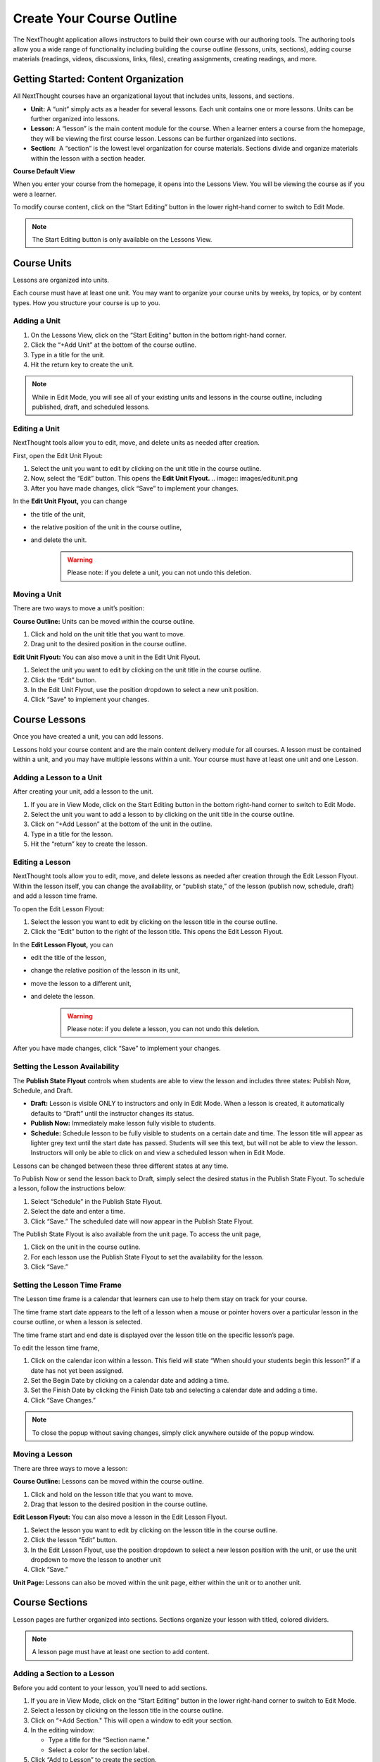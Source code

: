 ===========================
Create Your Course Outline
===========================

The NextThought application allows instructors to build their own course
with our authoring tools. The authoring tools allow you a wide range of
functionality including building the course outline (lessons, units,
sections), adding course materials (readings, videos, discussions, links, files),
creating assignments, creating readings, and more.


Getting Started: Content Organization
=======================================

All NextThought courses have an organizational layout that
includes units, lessons, and sections.

.. image:: images/authoringorganization.png

-  **Unit:** A “unit” simply acts as a header for several lessons. Each unit
   contains one or more lessons. Units can be further organized into
   lessons.
-  **Lesson:** A “lesson” is the main content module for the course. When a
   learner enters a course from the homepage, they will be viewing the
   first course lesson. Lessons can be further organized into sections.
-  **Section:**  A “section” is the lowest level organization for course
   materials. Sections divide and organize materials within the lesson
   with a section header.
   
   
**Course Default View**

When you enter your course from the homepage, it opens into the Lessons View. You will be viewing the course as if you were a learner.

To modify course content, click on the “Start Editing” button in the lower right-hand corner to switch to Edit Mode.

.. image:: images/starteditingbutton.png

.. note:: The Start Editing button is only available on the Lessons View. 


Course Units
=============================

Lessons are organized into units.

Each course must have at least one unit. You may want to organize your
course units by weeks, by topics, or by content types. How you structure
your course is up to you.

Adding a Unit
-------------
 
1. On the Lessons View, click on the “Start Editing” button in the bottom right-hand corner.
2. Click the “+Add Unit” at the bottom of the course outline.
3. Type in a title for the unit.
4. Hit the return key to create the unit.

.. image:: images/addunit.png

.. note::  While in Edit Mode, you will see all of your existing units and lessons in the course outline, including published, draft, and scheduled lessons.

Editing a Unit
--------------------

NextThought tools allow you to edit, move, and delete units as needed
after creation.

First, open the Edit Unit Flyout:

1. Select the unit you want to edit by clicking on the unit title in the course outline.
2. Now, select the “Edit” button. This opens the **Edit Unit Flyout.**
   .. image:: images/editunit.png
3. After you have made changes, click “Save” to implement your changes.

.. image:: images/editunitflyout.png

In the **Edit Unit Flyout,** you can change

-  the title of the unit,
-  the relative position of the unit in the course outline,
-  and delete the unit.
    .. warning:: Please note: if you delete a unit, you can not undo this deletion.


Moving a Unit
-----------------

There are two ways to move a unit’s position:

**Course Outline:** Units can be moved within the course outline. 

1. Click and hold on the unit title that you want to move. 
2. Drag unit to the desired position in the course outline. 

**Edit Unit Flyout:** You can also move a unit in the Edit Unit Flyout.

1. Select the unit you want to edit by clicking on the unit title in the course outline.
2. Click the “Edit” button. 
3. In the Edit Unit Flyout, use the position dropdown to select a new unit position.
4. Click “Save” to implement your changes.

.. image:: images/

Course Lessons
================

Once you have created a unit, you can add lessons.

Lessons hold your course content and are the main content delivery
module for all courses. A lesson must be contained within a unit, and
you may have multiple lessons within a unit. Your course must have at
least one unit and one Lesson. 

Adding a Lesson to a Unit
--------------------------------------

After creating your unit, add a lesson to the unit.

1. If you are in View Mode, click on the Start Editing button in the bottom right-hand corner to switch to Edit Mode. 
2. Select the unit you want to add a lesson to by clicking on the unit title in the course outline. 
3. Click on “+Add Lesson” at the bottom of the unit in the outline.
4. Type in a title for the lesson.
5. Hit the “return” key to create the lesson.

.. image:: images/

Editing a Lesson
-------------------

NextThought tools allow you to edit, move, and delete lessons as needed
after creation through the Edit Lesson Flyout. Within the lesson
itself, you can change the availability, or “publish state,” of the
lesson (publish now, schedule, draft) and add a lesson time frame.

To open the Edit Lesson Flyout:

1. Select the lesson you want to edit by clicking on the lesson title in the course outline.
2. Click the “Edit” button to the right of the lesson title. This opens the Edit Lesson Flyout.

.. image:: images/

In the **Edit Lesson Flyout,** you can

-  edit the title of the lesson,
-  change the relative position of the lesson in its unit,
-  move the lesson to a different unit,
-  and delete the lesson. 
    .. warning:: Please note: if you delete a lesson, you can not undo this deletion. 

.. image:: images/

After you have made changes, click “Save” to implement your changes.


Setting the Lesson Availability
---------------------------------

The **Publish State Flyout** controls when students are able to view the
lesson and includes three states: Publish Now, Schedule, and Draft.  

.. image:: images/

- **Draft:** Lesson is visible ONLY to instructors and only in Edit Mode. When a lesson is created, it automatically defaults to “Draft” until the instructor changes its status.
- **Publish Now:** Immediately make lesson fully visible to students.
- **Schedule:** Schedule lesson to be fully visible to students on a certain date and time. The lesson title will appear as lighter grey text until the start date has passed. Students will see this text, but will not be able to view the lesson. Instructors will only be able to click on and view a scheduled lesson when in Edit Mode.

Lessons can be changed between these three different states at any time.

To Publish Now or send the lesson back to Draft, simply select the
desired status in the Publish State Flyout. To schedule a lesson, follow
the instructions below:

1. Select “Schedule” in the Publish State Flyout.
2. Select the date and enter a time.
3. Click “Save.” The scheduled date will now appear in the Publish State Flyout.

The Publish State Flyout is also available from the unit page. To
access the unit page,

1. Click on the unit in the course outline.
2. For each lesson use the Publish State Flyout to set the availability for the lesson.
3. Click “Save.”
	
|Screen Shot 2016-01-12 at 8.05.20 PM.png|

Setting the Lesson Time Frame
-------------------------------------------------------------------------------------------------------------------------------------------

The Lesson time frame is a calendar that learners can use to help them
stay on track for your course. 

The time frame start date appears to the left of a lesson when a mouse
or pointer hovers over a particular lesson in the course outline, or
when a lesson is selected.

.. image:: images/

The time frame start and end date is displayed over the lesson title on
the specific lesson’s page.

.. image:: images/

To edit the lesson time frame,

1. Click on the calendar icon within a lesson. This field will state “When should your students begin this lesson?” if a date has not yet been assigned. 
2. Set the Begin Date by clicking on a calendar date and adding a time.
3. Set the Finish Date by clicking the Finish Date tab and selecting a calendar date and adding a time. 
4. Click “Save Changes.” 

.. image:: images/

.. note::  To close the popup without saving changes, simply click anywhere outside of the popup window.


Moving a Lesson  
-----------------

There are three ways to move a lesson:

**Course Outline:** Lessons can be moved within the course outline. 

.. image:: images/

1. Click and hold on the lesson title that you want to move.
2. Drag that lesson to the desired position in the course outline. 

**Edit Lesson Flyout:** You can also move a lesson in the Edit Lesson Flyout.
   
.. image:: images/

1. Select the lesson you want to edit by clicking on the lesson title in the course outline.
2. Click the lesson “Edit” button. 
3. In the Edit Lesson Flyout, use the position dropdown to select a new lesson position with the unit, or use the unit dropdown to move the lesson to another unit 
4. Click “Save.”


**Unit Page:** Lessons can also be moved within the unit page, either within the unit or to another unit.

.. image:: images/

   **Move the lesson within the unit:**

   1. Click and hold on the lesson title that you want to move.
   2. Drag the lesson to the desired position on the unit page.

   **Move the lesson to another unit:**  
   
   1. Click and hold on the lesson title that you want to move.
   2. Drag the lesson to the desired position in the desired unit on the course outline.

   **Move a lesson from the outline to the viewed unit.**

   1. Click and hold on the lesson title that you want to move.
   2. Drag the lesson from the outline  into a selected unit page.

Course Sections
=================

Lesson pages are further organized into sections. Sections organize your lesson with titled, colored dividers. 

.. note:: A lesson page must have at least one section to add content.


Adding a Section to a Lesson
------------------------------

Before you add content to your lesson, you’ll need to add sections.

1. If you are in View Mode, click on the “Start Editing” button in the lower right-hand corner to switch to Edit Mode.  
2. Select a lesson by clicking on the lesson title in the course outline.
3. Click on “+Add Section." This will open a window to edit your section. 
4. In the editing window:

   - Type a title for the “Section name.”
   - Select a color for the section label.

5. Click “Add to Lesson” to create the section.

Editing a  Section 
---------------------

First, open the Edit Section Flyout, by clicking the section’s “Edit” button located in the section’s header.

.. image:: images/

In the Edit Section Flyout, you can

-  edit the title of the section,
-  change the relative position of the section within the lesson,
-  change the color of the section label,
-  and delete the section. 
    .. warning:: Please note: if you delete a section, you can not undo this deletion. 

.. image:: images/

After you have made changes, click “Save” to implement your changes.

Moving a Section
-------------------

There are two ways to move a section:

**Lessons View:** Sections can be moved within the lessons page.

.. image:: images/

1. Click and hold on the section title that you want to move.
2. Drag section to the desired position within the lesson.


**Edit Section Flyout:** You can also move a section in the Edit Section Flyout.

1. Within the lesson, click the “Edit” button for the section you want to change. 
2. In the Edit Section Flyout, use the position dropdown to select a new section position within the lesson.
3. Click “Save” to implement your changes.

.. note::  You cannot move a section to another lesson or unit.






.. |IntroScreen.png| image:: images/image21.png
.. |EditMode.png| image:: images/image8.png
.. |AddUnit.png| image:: images/image46.png
.. |Screen Shot 2016-01-12 at 1.51.39 PM.png| image:: images/image17.png
.. |UnitEditBox.png| image:: images/image30.png
.. |MoveUnit.png| image:: images/image52.png
.. |UnitPositionPopup.png| image:: images/image108.png
.. |AddLesson.png| image:: images/image92.png
.. |EditLesson.png| image:: images/image5.png
.. |LessonEditBox.png| image:: images/image60.png
.. |LessonAvailability.png| image:: images/image84.png
.. |Schedule\_Outline.png| image:: images/image49.png
.. |SchedulingLessons.png| image:: images/image86.png
.. |ScheduleDate.png| image:: images/image41.png
.. |Screen Shot 2016-01-12 at 8.05.20 PM.png| image:: images/image9.png
.. |UnitSelect.png| image:: images/image20.png
.. |Availabilty\_Unit.png| image:: images/image39.png
.. |ContentTimeline\_Calendar.png| image:: images/image57.png
.. |ContentTimeline\_Lesson.png| image:: images/image116.png
.. |ContentTimeline\_Location.png| image:: images/image12.png
.. |EditingTimeline.png| image:: images/image51.png
.. |LessonDrag\_1.png| image:: images/image110.png
.. |LessonMovePopup.png| image:: images/image14.png
.. |LessonDrag\_Unit.png| image:: images/image120.png
.. |LessonDrag\_IntoOUtline.png| image:: images/image118.png
.. |LessonDrag\_OutOfOutline.png| image:: images/image113.png
.. |CourseSections\_ViewMode.png| image:: images/image31.png
.. |CourseSections\_EditMode.png| image:: images/image2.png
.. |AddSection.png| image:: images/image105.png
.. |SectionEdit.png| image:: images/image68.png
.. |SectionEditButton.png| image:: images/image50.png
.. |SectionEdit.png| image:: images/image90.png
.. |SectionMoveDrag.png| image:: images/image61.png
.. |SectionPosition\_popup.png| image:: images/image98.png
.. |AddContent.png| image:: images/image19.png
.. |Screen Shot 2016-01-08 at 10.14.37 AM.png| image:: images/image122.png
.. |Screen Shot 2016-01-12 at 9.38.08 PM.png| image:: images/image62.png
.. |UploadFile.png| image:: images/image99.png
.. |image38| image:: images/image97.png
.. |AddLink.png| image:: images/image81.png
.. |Screen Shot 2016-04-20 at 2.27.42 PM.png| image:: images/image119.png
.. |VideoPicker\_Screenshot.png| image:: images/image28.png
.. |image42| image:: images/image69.png
.. |VideoCarousel.png| image:: images/image104.png
.. |Multi\_Video.png| image:: images/image6.png
.. |Screen Shot 2016-04-20 at 3.40.00 PM.png| image:: images/image55.png
.. |image46| image:: images/image16.png
.. |Screen Shot 2016-04-20 at 4.53.05 PM.png| image:: images/image111.png
.. |SelfAssessment\_Select.png| image:: images/image18.png
.. |Self\_Assess\_Confirm.png| image:: images/image121.png
.. |Screen Shot 2016-04-21 at 2.42.10 PM.png| image:: images/image13.png
.. |SelectAssignment.png| image:: images/image37.png
.. |AssignmentConfirm.png| image:: images/image94.png
.. |EditContent.png| image:: images/image4.png
.. |image54| image:: images/image106.png
.. |image55| image:: images/image93.png
.. |image56| image:: images/image117.png
.. |image57| image:: images/image36.png
.. |image58| image:: images/image47.png
.. |image59| image:: images/image35.png
.. |image60| image:: images/image95.png
.. |image61| image:: images/image22.png
.. |image62| image:: images/image74.png
.. |MoveContentDraqg.png| image:: images/image38.png
.. |MoveContent\_NewSection.png| image:: images/image11.png
.. |Screen Shot 2016-01-12 at 10.27.47 PM.png| image:: images/image10.png
.. |image66| image:: images/image78.png
.. |image67| image:: images/image88.png
.. |image68| image:: images/image85.png
.. |image69| image:: images/image25.png
.. |image70| image:: images/image32.png
.. |image71| image:: images/image32.png
.. |image72| image:: images/image65.png
.. |image73| image:: images/image66.png
.. |image74| image:: images/image73.png
